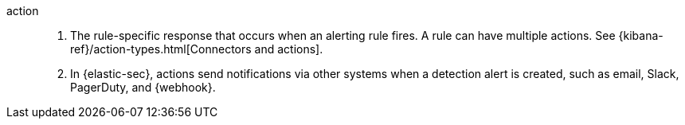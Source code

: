 [[glossary-action]] action::
. The rule-specific response that occurs when an alerting rule
fires. A rule can have multiple actions. See
{kibana-ref}/action-types.html[Connectors and actions].
//Source: Kibana
. In {elastic-sec}, actions send notifications via other systems when a detection alert is created, such as email, Slack, PagerDuty, and {webhook}.
//Source: Elastic Security